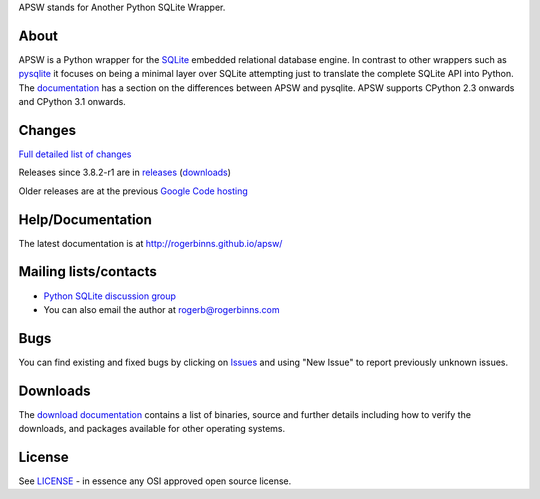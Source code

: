 APSW stands for Another Python SQLite Wrapper.

About
=====

APSW is a Python wrapper for the `SQLite <http://sqlite.org/>`__
embedded relational database engine. In contrast to other wrappers
such as `pysqlite <https://github.com/ghaering/pysqlite>`__ it focuses
on being a minimal layer over SQLite attempting just to translate the
complete SQLite API into Python.  The `documentation
<http://rogerbinns.github.io/apsw/pysqlite.html>`__ has a section on
the differences between APSW and pysqlite.  APSW supports CPython 2.3
onwards and CPython 3.1 onwards.

Changes
=======

`Full detailed list of changes <http://rogerbinns.github.io/apsw/changes.html>`__

Releases since 3.8.2-r1 are in `releases
<https://github.com/rogerbinns/apsw/releases>`__ (`downloads
<http://rogerbinns.github.io/apsw/download.html>`__)

Older releases are at the previous `Google Code hosting
<https://code.google.com/p/apsw/downloads/list?can=1>`__

Help/Documentation
==================

The latest documentation is at http://rogerbinns.github.io/apsw/

Mailing lists/contacts
======================

* `Python SQLite discussion group <http://groups.google.com/group/python-sqlite>`__
* You can also email the author at rogerb@rogerbinns.com

Bugs
====

You can find existing and fixed bugs by clicking on `Issues
<https://github.com/rogerbinns/apsw/issues>`__ and using "New Issue"
to report previously unknown issues.

Downloads
=========

The `download documentation
<http://rogerbinns.github.io/apsw/download.html>`__ contains a list of
binaries, source and further details including how to verify the
downloads, and packages available for other operating systems.

License
=======

See `LICENSE
<https://github.com/rogerbinns/apsw/blob/master/LICENSE>`__ - in
essence any OSI approved open source license.
